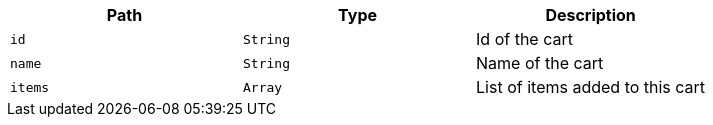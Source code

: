 |===
|Path|Type|Description

|`+id+`
|`+String+`
|Id of the cart

|`+name+`
|`+String+`
|Name of the cart

|`+items+`
|`+Array+`
|List of items added to this cart

|===